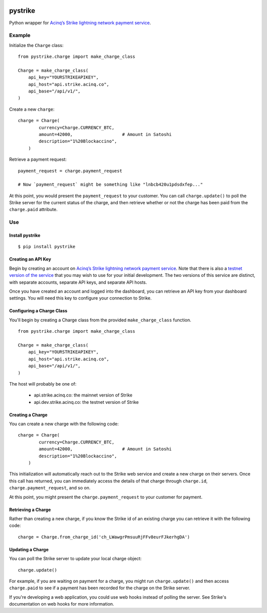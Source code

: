 .. image:: https://travis-ci.org/JASchilz/pystrike.svg?branch=master
    :target: https://travis-ci.org/JASchilz/pystrike
.. image:: https://api.codeclimate.com/v1/badges/3b5d31b0331c41501416/maintainability
   :target: https://codeclimate.com/github/JASchilz/pystrike/maintainability
   :alt: Maintainability
.. image:: https://img.shields.io/pypi/v/pystrike.svg
   :target: https://pypi.org/project/pystrike/
   :alt: PyPI
.. image:: https://readthedocs.org/projects/pystrike/badge/?version=latest
   :target: https://pystrike.readthedocs.io/en/latest/?badge=latest
   :alt: Documentation Status


pystrike
========

Python wrapper for `Acinq’s Strike lightning network payment service`_.

Example
-------

Initialize the ``Charge`` class:

::

   from pystrike.charge import make_charge_class

   Charge = make_charge_class(
       api_key="YOURSTRIKEAPIKEY",
       api_host="api.strike.acinq.co",
       api_base="/api/v1/",
   )

Create a new ``charge``:

::

   charge = Charge(
           currency=Charge.CURRENCY_BTC,
           amount=42000,                   # Amount in Satoshi
           description="1%20Blockaccino",
       )

Retrieve a payment request:

::

   payment_request = charge.payment_request

   # Now `payment_request` might be something like "lnbcb420u1pdsdxfep..."
   
At this point, you would present the ``payment_request`` to your
customer. You can call ``charge.update()`` to poll the Strike server
for the current status of the charge, and then retrieve whether or not
the charge has been paid from the ``charge.paid`` attribute.

Use
---

Install pystrike
^^^^^^^^^^^^^^^^

::

   $ pip install pystrike

Creating an API Key
^^^^^^^^^^^^^^^^^^^

Begin by creating an account on `Acinq’s Strike lightning network payment service`_. Note that there is also a `testnet version of the service`_ that you may wish to use for your initial development. The two versions of this service are distinct, with separate accounts, separate API keys, and separate API hosts.

Once you have created an account and logged into the dashboard, you can retrieve an API key from your dashboard settings. You will need this key to configure your connection to Strike.

Configuring a Charge Class
^^^^^^^^^^^^^^^^^^^^^^^^^^

You'll begin by creating a Charge class from the provided ``make_charge_class`` function.
    
::

   from pystrike.charge import make_charge_class

   Charge = make_charge_class(
       api_key="YOURSTRIKEAPIKEY",
       api_host="api.strike.acinq.co",
       api_base="/api/v1/",
   )

The host will probably be one of:

  - api.strike.acinq.co: the mainnet version of Strike
  - api.dev.strike.acinq.co: the testnet version of Strike

Creating a Charge
^^^^^^^^^^^^^^^^^

You can create a new charge with the following code:

::

   charge = Charge(
           currency=Charge.CURRENCY_BTC,
           amount=42000,                   # Amount in Satoshi
           description="1%20Blockaccino",
       )

This initialization will automatically reach out to the Strike web service and create a new charge on their servers. Once this call has returned, you can immediately access the details of that charge through ``charge.id``, ``charge.payment_request``, and so on.

At this point, you might present the ``charge.payment_request`` to your customer for payment.

Retrieving a Charge
^^^^^^^^^^^^^^^^^^^

Rather than creating a new charge, if you know the Strike id of an existing charge you can retrieve it with the following code:

::

   charge = Charge.from_charge_id('ch_LWawgrPmsuuRjFFv8eurFJkerhgDA')

Updating a Charge
^^^^^^^^^^^^^^^^^

You can poll the Strike server to update your local charge object:

::

   charge.update()

For example, if you are waiting on payment for a charge, you might run ``charge.update()`` and then access ``charge.paid`` to see if a payment has been recorded for the charge on the Strike server.

If you're developing a web application, you could use web hooks instead of polling the server. See Strike's documentation on web hooks for more information.

.. _Acinq’s Strike lightning network payment service: https://strike.acinq.co
.. _testnet version of the service: https://dev.strike.acinq.co
